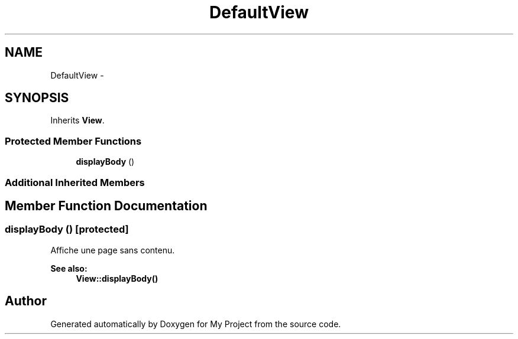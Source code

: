 .TH "DefaultView" 3 "Sun May 8 2016" "My Project" \" -*- nroff -*-
.ad l
.nh
.SH NAME
DefaultView \- 
.SH SYNOPSIS
.br
.PP
.PP
Inherits \fBView\fP\&.
.SS "Protected Member Functions"

.in +1c
.ti -1c
.RI "\fBdisplayBody\fP ()"
.br
.in -1c
.SS "Additional Inherited Members"
.SH "Member Function Documentation"
.PP 
.SS "displayBody ()\fC [protected]\fP"
Affiche une page sans contenu\&.
.PP
\fBSee also:\fP
.RS 4
\fBView::displayBody()\fP 
.RE
.PP


.SH "Author"
.PP 
Generated automatically by Doxygen for My Project from the source code\&.
